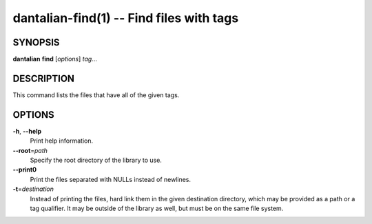 dantalian-find(1) -- Find files with tags
=========================================

SYNOPSIS
--------

**dantalian** **find** [*options*] *tag*...

DESCRIPTION
-----------

This command lists the files that have all of the given tags.

OPTIONS
-------

**-h**, **--help**
    Print help information.

**--root**\=\ *path*
    Specify the root directory of the library to use.

**--print0**
    Print the files separated with NULLs instead of newlines.

**-t**\=\ *destination*
    Instead of printing the files, hard link them in the given
    destination directory, which may be provided as a path or a tag
    qualifier.  It may be outside of the library as well, but must be on
    the same file system.
